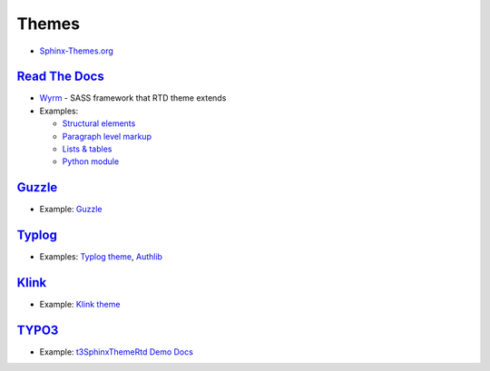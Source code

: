 
======
Themes
======

- `Sphinx-Themes.org <https://sphinx-themes.org/>`_

`Read The Docs <http://sphinx-rtd-theme.readthedocs.io/en/latest/>`_
====================================================================

- `Wyrm <http://wyrmsass.org/>`_ -
  SASS framework that RTD theme extends
- Examples:

  - `Structural elements <http://sphinx-rtd-theme.readthedocs.io/en/latest/demo/structure.html>`_
  - `Paragraph level markup <http://sphinx-rtd-theme.readthedocs.io/en/latest/demo/demo.html>`_
  - `Lists & tables <http://sphinx-rtd-theme.readthedocs.io/en/latest/demo/lists_tables.html>`_
  - `Python module <http://sphinx-rtd-theme.readthedocs.io/en/latest/demo/api.html>`_


`Guzzle <https://github.com/guzzle/guzzle_sphinx_theme>`_
=========================================================

- Example:
  `Guzzle <http://docs.guzzlephp.org/en/stable/>`_


`Typlog <https://github.com/typlog/sphinx-typlog-theme>`_
=========================================================

- Examples:
  `Typlog theme <https://sphinx-typlog-theme.readthedocs.io/en/latest/>`_,
  `Authlib <https://docs.authlib.org/en/latest/>`_


`Klink <http://pmorissette.github.io/klink/index.html>`_
========================================================

- Example:
  `Klink theme <http://pmorissette.github.io/klink/examples.html>`_


`TYPO3 <https://github.com/TYPO3-Documentation/t3SphinxThemeRtd>`_
==================================================================

- Example:
  `t3SphinxThemeRtd Demo Docs <https://docs.typo3.org/typo3cms/drafts/github/TYPO3-Documentation/t3SphinxThemeRtdDemoDocs/>`_
